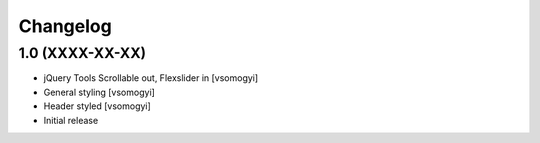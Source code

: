 Changelog
=========

1.0 (XXXX-XX-XX)
----------------

- jQuery Tools Scrollable out, Flexslider in [vsomogyi]
- General styling [vsomogyi]
- Header styled [vsomogyi]
- Initial release
